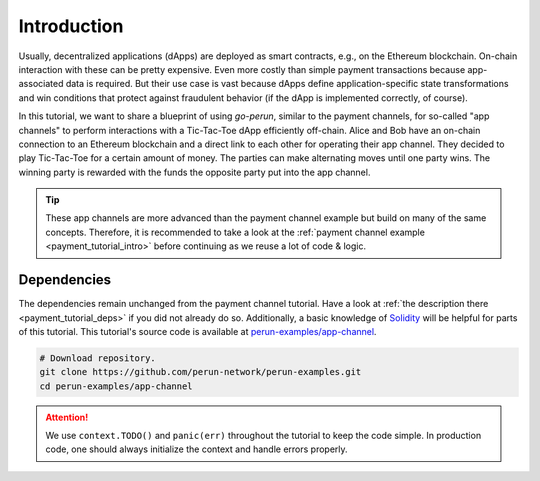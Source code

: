 .. _app_tutorial_intro:

Introduction
============
Usually, decentralized applications (dApps) are deployed as smart contracts, e.g., on the Ethereum blockchain.
On-chain interaction with these can be pretty expensive.
Even more costly than simple payment transactions because app-associated data is required.
But their use case is vast because dApps define application-specific state transformations and win conditions that protect against fraudulent behavior (if the dApp is implemented correctly, of course).

In this tutorial, we want to share a blueprint of using *go-perun*, similar to the payment channels, for so-called "app channels" to perform interactions with a Tic-Tac-Toe dApp efficiently off-chain.
Alice and Bob have an on-chain connection to an Ethereum blockchain and a direct link to each other for operating their app channel.
They decided to play Tic-Tac-Toe for a certain amount of money.
The parties can make alternating moves until one party wins.
The winning party is rewarded with the funds the opposite party put into the app channel.

.. image:: ../../images/go-perun/alice_bob_tictactoe.png
   :align: center
   :width: 400
   :alt: App channel setup

.. tip::
    These app channels are more advanced than the payment channel example but build on many of the same concepts.
    Therefore, it is recommended to take a look at the :ref:`payment channel example <payment_tutorial_intro>` before continuing as we reuse a lot of code & logic.

Dependencies
-------------
The dependencies remain unchanged from the payment channel tutorial.
Have a look at :ref:`the description there <payment_tutorial_deps>` if you did not already do so.
Additionally, a basic knowledge of `Solidity <https://docs.soliditylang.org/en/latest/>`_ will be helpful for parts of this tutorial.
This tutorial's source code is available at `perun-examples/app-channel <https://github.com/perun-network/perun-examples/tree/master/app-channel>`_.

.. code-block:: bash

   # Download repository.
   git clone https://github.com/perun-network/perun-examples.git
   cd perun-examples/app-channel

.. attention::
    We use ``context.TODO()`` and ``panic(err)`` throughout the tutorial to keep the code simple. In production code, one should always initialize the context and handle errors properly.